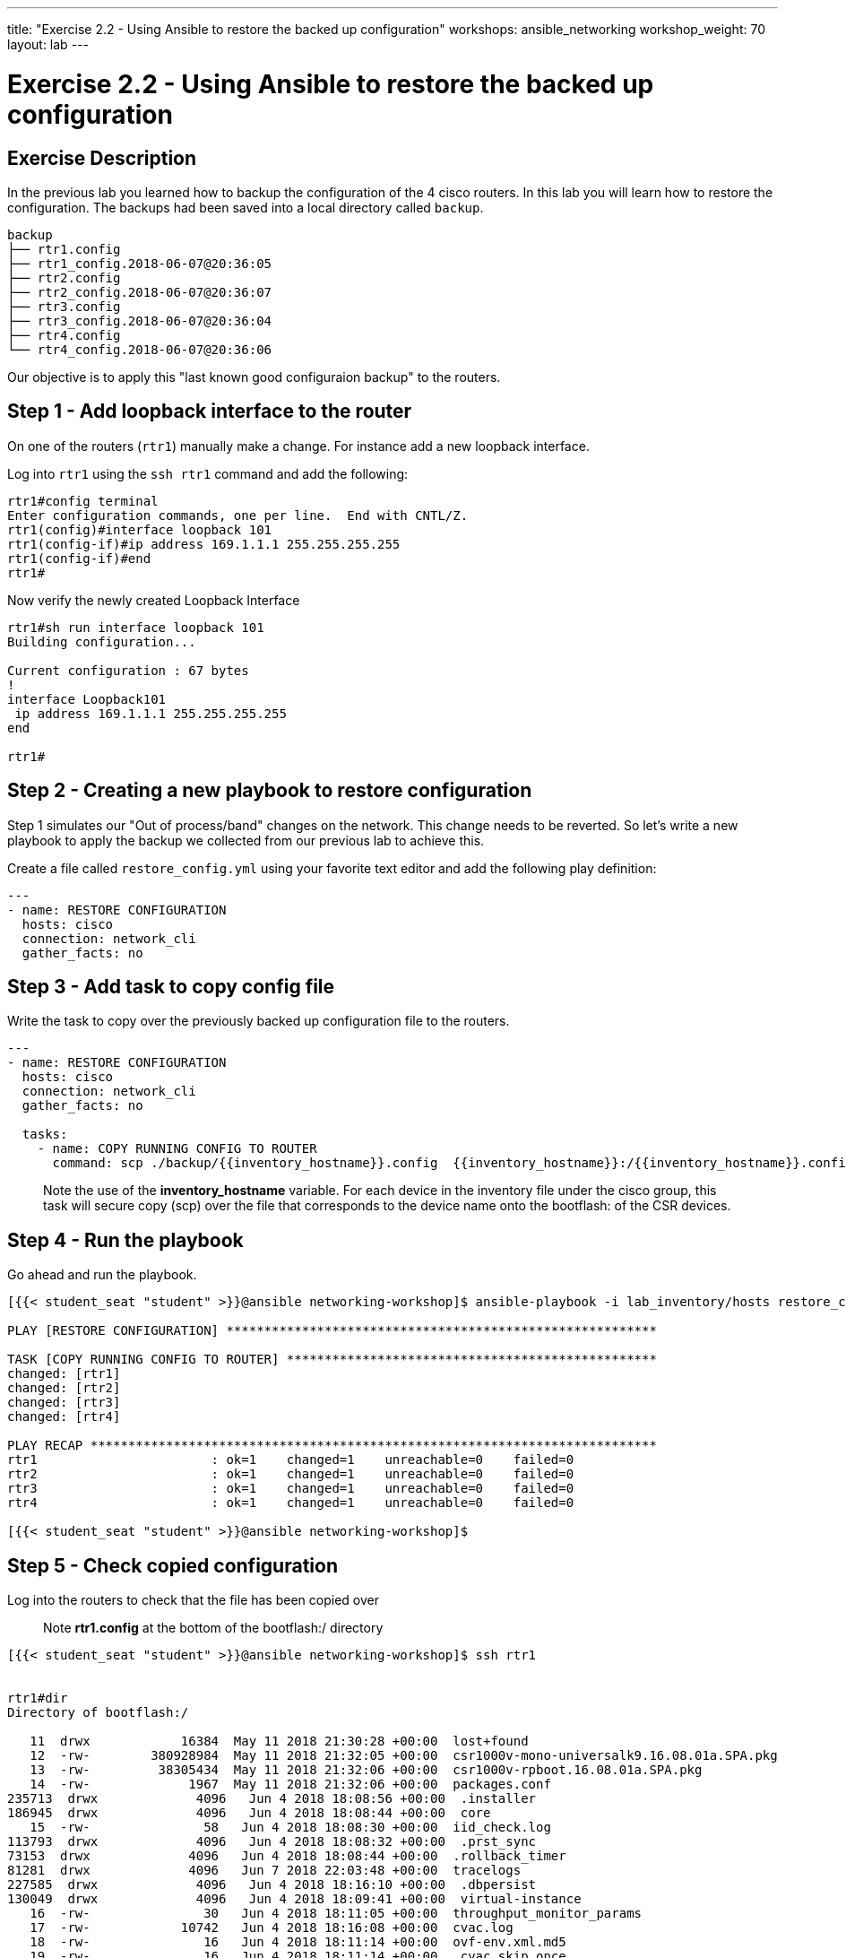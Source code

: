 ---
title: "Exercise 2.2 - Using Ansible to restore the backed up configuration"
workshops: ansible_networking
workshop_weight: 70
layout: lab
---

= Exercise 2.2 - Using Ansible to restore the backed up configuration

== Exercise Description

In the previous lab you learned how to backup the configuration of the 4 cisco routers. In this lab you will learn how to restore the configuration. The backups had been saved into a local directory called `backup`.


``` text
backup
├── rtr1.config
├── rtr1_config.2018-06-07@20:36:05
├── rtr2.config
├── rtr2_config.2018-06-07@20:36:07
├── rtr3.config
├── rtr3_config.2018-06-07@20:36:04
├── rtr4.config
└── rtr4_config.2018-06-07@20:36:06

```


Our objective is to apply this "last known good configuraion backup" to the routers.

== Step 1 - Add loopback interface to the router


On one of the routers (`rtr1`) manually make a change. For instance add a new loopback interface.

Log into `rtr1` using the `ssh rtr1` command and add the following:

``` shell
rtr1#config terminal
Enter configuration commands, one per line.  End with CNTL/Z.
rtr1(config)#interface loopback 101
rtr1(config-if)#ip address 169.1.1.1 255.255.255.255
rtr1(config-if)#end
rtr1#

```

Now verify the newly created Loopback Interface

``` shell
rtr1#sh run interface loopback 101
Building configuration...

Current configuration : 67 bytes
!
interface Loopback101
 ip address 169.1.1.1 255.255.255.255
end

rtr1#
```
== Step 2 - Creating a new playbook to restore configuration

Step 1 simulates our "Out of process/band" changes on the network. This change needs to be reverted. So let's write a new playbook to apply the backup we collected from our previous lab to achieve this.

Create a file called `restore_config.yml` using your favorite text editor and add the following play definition:

``` yaml
---
- name: RESTORE CONFIGURATION
  hosts: cisco
  connection: network_cli
  gather_facts: no

```


== Step 3 - Add task to copy config file

Write the task to copy over the previously backed up configuration file to the routers.

``` yaml
---
- name: RESTORE CONFIGURATION
  hosts: cisco
  connection: network_cli
  gather_facts: no

  tasks:
    - name: COPY RUNNING CONFIG TO ROUTER
      command: scp ./backup/{{inventory_hostname}}.config  {{inventory_hostname}}:/{{inventory_hostname}}.config

```

> Note the use of the **inventory_hostname** variable. For each device in the inventory file under the cisco group, this task will secure copy (scp) over the file that corresponds to the device name onto the bootflash: of the CSR devices.


== Step 4 - Run the playbook

Go ahead and run the playbook.

``` shell
[{{< student_seat "student" >}}@ansible networking-workshop]$ ansible-playbook -i lab_inventory/hosts restore_config.yml

PLAY [RESTORE CONFIGURATION] *********************************************************

TASK [COPY RUNNING CONFIG TO ROUTER] *************************************************
changed: [rtr1]
changed: [rtr2]
changed: [rtr3]
changed: [rtr4]

PLAY RECAP ***************************************************************************
rtr1                       : ok=1    changed=1    unreachable=0    failed=0   
rtr2                       : ok=1    changed=1    unreachable=0    failed=0   
rtr3                       : ok=1    changed=1    unreachable=0    failed=0   
rtr4                       : ok=1    changed=1    unreachable=0    failed=0   

[{{< student_seat "student" >}}@ansible networking-workshop]$



```


== Step 5 - Check copied configuration

Log into the routers to check that the file has been copied over

> Note **rtr1.config** at the bottom of the bootflash:/ directory

``` shell
[{{< student_seat "student" >}}@ansible networking-workshop]$ ssh rtr1


rtr1#dir
Directory of bootflash:/

   11  drwx            16384  May 11 2018 21:30:28 +00:00  lost+found
   12  -rw-        380928984  May 11 2018 21:32:05 +00:00  csr1000v-mono-universalk9.16.08.01a.SPA.pkg
   13  -rw-         38305434  May 11 2018 21:32:06 +00:00  csr1000v-rpboot.16.08.01a.SPA.pkg
   14  -rw-             1967  May 11 2018 21:32:06 +00:00  packages.conf
235713  drwx             4096   Jun 4 2018 18:08:56 +00:00  .installer
186945  drwx             4096   Jun 4 2018 18:08:44 +00:00  core
   15  -rw-               58   Jun 4 2018 18:08:30 +00:00  iid_check.log
113793  drwx             4096   Jun 4 2018 18:08:32 +00:00  .prst_sync
73153  drwx             4096   Jun 4 2018 18:08:44 +00:00  .rollback_timer
81281  drwx             4096   Jun 7 2018 22:03:48 +00:00  tracelogs
227585  drwx             4096   Jun 4 2018 18:16:10 +00:00  .dbpersist
130049  drwx             4096   Jun 4 2018 18:09:41 +00:00  virtual-instance
   16  -rw-               30   Jun 4 2018 18:11:05 +00:00  throughput_monitor_params
   17  -rw-            10742   Jun 4 2018 18:16:08 +00:00  cvac.log
   18  -rw-               16   Jun 4 2018 18:11:14 +00:00  ovf-env.xml.md5
   19  -rw-               16   Jun 4 2018 18:11:14 +00:00  .cvac_skip_once
   20  -rw-              209   Jun 4 2018 18:11:15 +00:00  csrlxc-cfg.log
170689  drwx             4096   Jun 4 2018 18:11:16 +00:00  onep
373889  drwx             4096   Jun 8 2018 00:41:04 +00:00  syslog
   21  -rw-               34   Jun 4 2018 18:16:15 +00:00  pnp-tech-time
   22  -rw-            50509   Jun 4 2018 18:16:16 +00:00  pnp-tech-discovery-summary
341377  drwx             4096   Jun 4 2018 18:16:21 +00:00  iox
   23  -rw-           394307   Jun 8 2018 01:26:51 +00:00  rtr1.config

7897378816 bytes total (7073292288 bytes free)
rtr1#

```




== Step 6 - Force replacement of running configuration

Now that the known good configuration is on the destination devices, add a new task to the playbook to replace the running configuration with the one we copied over.



``` yaml
---
- name: RESTORE CONFIGURATION
  hosts: cisco
  connection: network_cli
  gather_facts: no

  tasks:
    - name: COPY RUNNING CONFIG TO ROUTER
      command: scp ./backup/{{inventory_hostname}}.config {{inventory_hostname}}:/{{inventory_hostname}}.config

    - name: CONFIG REPLACE
      ios_command:
        commands:
          - config replace flash:{{inventory_hostname}}.config force

```


> Note: Here we take advantage of Cisco's **archive** feature. The config replace will only update the differences to the router and not really a full config replace.


== Step 7 - Run assembled playbook

Let's run the updated playbook:

``` shell

[{{< student_seat "student" >}}@ansible networking-workshop]$ ansible-playbook -i lab_inventory/hosts restore_config.yml

PLAY [RESTORE CONFIGURATION] *********************************************************

TASK [COPY RUNNING CONFIG TO ROUTER] *************************************************
changed: [rtr1]
changed: [rtr3]
changed: [rtr2]
changed: [rtr4]

TASK [CONFIG REPLACE] ****************************************************************
ok: [rtr1]
ok: [rtr2]
ok: [rtr4]
ok: [rtr3]

PLAY RECAP ***************************************************************************
rtr1                       : ok=2    changed=1    unreachable=0    failed=0   
rtr2                       : ok=2    changed=1    unreachable=0    failed=0   
rtr3                       : ok=2    changed=1    unreachable=0    failed=0   
rtr4                       : ok=2    changed=1    unreachable=0    failed=0   

[{{< student_seat "student" >}}@ansible networking-workshop]$


```


== Step 8 - Ensure intended devices state



Validate that the new loopback interface we added in **Step 1**  is no longer on the device.


``` shell
[{{< student_seat "student" >}}@ansible networking-workshop]$ ssh rtr1



rtr1#sh ip int br
Interface              IP-Address      OK? Method Status                Protocol
GigabitEthernet1       172.16.165.205  YES DHCP   up                    up      
Loopback0              192.168.1.101   YES manual up                    up      
Loopback1              10.1.1.101      YES manual up                    up      
Tunnel0                10.100.100.1    YES manual up                    up      
Tunnel1                10.200.200.1    YES manual up                    up      
VirtualPortGroup0      192.168.35.101  YES TFTP   up                    up      
rtr1#sh run inter
rtr1#sh run interface Loo
rtr1#sh run interface Loopback 101
                               ^
% Invalid input detected at '^' marker.

rtr1#

```

The output above shows that the Loopback 101 interface is no longer present, you have successfully backed up and restored configurations on your Cisco routers!


== Complete

You have completed lab exercise 2.2, please continue to the next exercise.

{{< importPartial "footer/footer.html" >}}

